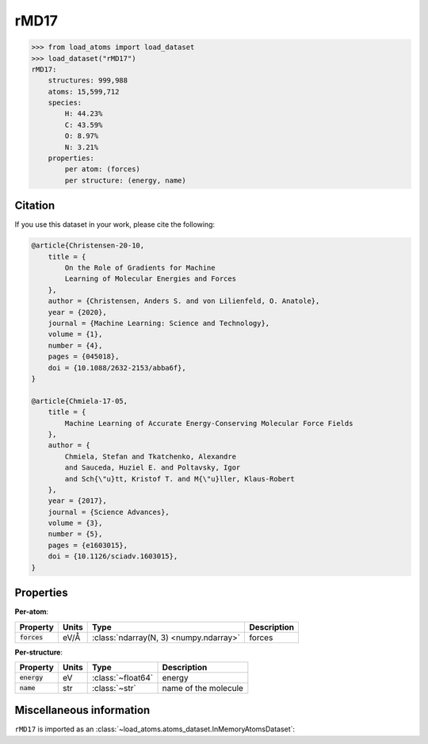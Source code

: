 .. This file is autogenerated by dev/scripts/generate_page.py

rMD17
=====

.. grid:: 1 1 2 2
    
    .. grid-item::

        .. raw:: html
            :file: ../_static/visualisations/rMD17.html

    .. grid-item::
        :class: info-card

        A dataset composed of a single MD trajectory for each of 10 molecules.
        Original structures are taken from Chmiela et al., with energy and force
        labels recalculated by Christensen and von Lilienfeld using "the PBE/def2-SVP
        level of theory [with] very tight SCF convergence and [a] very dense DFT
        integration grid". The MD trajectories are presented one at a time, with
        structures within each trajectory in chronological order.
        


.. code-block:: pycon

    >>> from load_atoms import load_dataset
    >>> load_dataset("rMD17")
    rMD17:
        structures: 999,988
        atoms: 15,599,712
        species:
            H: 44.23%
            C: 43.59%
            O: 8.97%
            N: 3.21%
        properties:
            per atom: (forces)
            per structure: (energy, name)
    




Citation
--------

If you use this dataset in your work, please cite the following:

.. code-block:: latex
    
    @article{Christensen-20-10,
        title = {
            On the Role of Gradients for Machine 
            Learning of Molecular Energies and Forces
        },
        author = {Christensen, Anders S. and von Lilienfeld, O. Anatole},
        year = {2020},
        journal = {Machine Learning: Science and Technology},
        volume = {1},
        number = {4},
        pages = {045018},
        doi = {10.1088/2632-2153/abba6f},
    }
    
    @article{Chmiela-17-05,
        title = {
            Machine Learning of Accurate Energy-Conserving Molecular Force Fields
        },
        author = {
            Chmiela, Stefan and Tkatchenko, Alexandre 
            and Sauceda, Huziel E. and Poltavsky, Igor 
            and Sch{\"u}tt, Kristof T. and M{\"u}ller, Klaus-Robert
        },
        year = {2017},
        journal = {Science Advances},
        volume = {3},
        number = {5},
        pages = {e1603015},
        doi = {10.1126/sciadv.1603015},
    }


Properties
----------

**Per-atom**:

.. list-table::
    :header-rows: 1

    * - Property
      - Units
      - Type
      - Description
    * - :code:`forces`
      - eV/Å
      - :class:`ndarray(N, 3) <numpy.ndarray>`
      - forces


**Per-structure**:
    
.. list-table::
    :header-rows: 1

    * - Property
      - Units
      - Type
      - Description
    * - :code:`energy`
      - eV
      - :class:`~float64`
      - energy

    * - :code:`name`
      - str
      - :class:`~str`
      - name of the molecule



Miscellaneous information
-------------------------

``rMD17`` is imported as an 
:class:`~load_atoms.atoms_dataset.InMemoryAtomsDataset`:

.. dropdown:: Importer script for :code:`rMD17`

    .. literalinclude:: ../../../src/load_atoms/database/importers/rmd17.py
       :language: python



.. dropdown:: :class:`~load_atoms.database.DatabaseEntry` for :code:`rMD17`

    .. code-block:: yaml

        name: rMD17
        year: 2020
        description: |
            A dataset composed of a single MD trajectory for each of 10 molecules.
            Original structures are taken from Chmiela et al., with energy and force
            labels recalculated by Christensen and von Lilienfeld using "the PBE/def2-SVP
            level of theory [with] very tight SCF convergence and [a] very dense DFT
            integration grid". The MD trajectories are presented one at a time, with
            structures within each trajectory in chronological order.
        category: Benchmarks
        minimum_load_atoms_version: 0.2
        per_structure_properties:
            energy:
                desc: energy
                units: eV
            name:
                desc: name of the molecule
                units: str
        per_atom_properties:
            forces:
                desc: forces
                units: eV/Å
        representative_structure: 0
        citation: |
            @article{Christensen-20-10,
                title = {
                    On the Role of Gradients for Machine 
                    Learning of Molecular Energies and Forces
                },
                author = {Christensen, Anders S. and von Lilienfeld, O. Anatole},
                year = {2020},
                journal = {Machine Learning: Science and Technology},
                volume = {1},
                number = {4},
                pages = {045018},
                doi = {10.1088/2632-2153/abba6f},
            }
        
            @article{Chmiela-17-05,
                title = {
                    Machine Learning of Accurate Energy-Conserving Molecular Force Fields
                },
                author = {
                    Chmiela, Stefan and Tkatchenko, Alexandre 
                    and Sauceda, Huziel E. and Poltavsky, Igor 
                    and Sch{\"u}tt, Kristof T. and M{\"u}ller, Klaus-Robert
                },
                year = {2017},
                journal = {Science Advances},
                volume = {3},
                number = {5},
                pages = {e1603015},
                doi = {10.1126/sciadv.1603015},
            }
        
        
